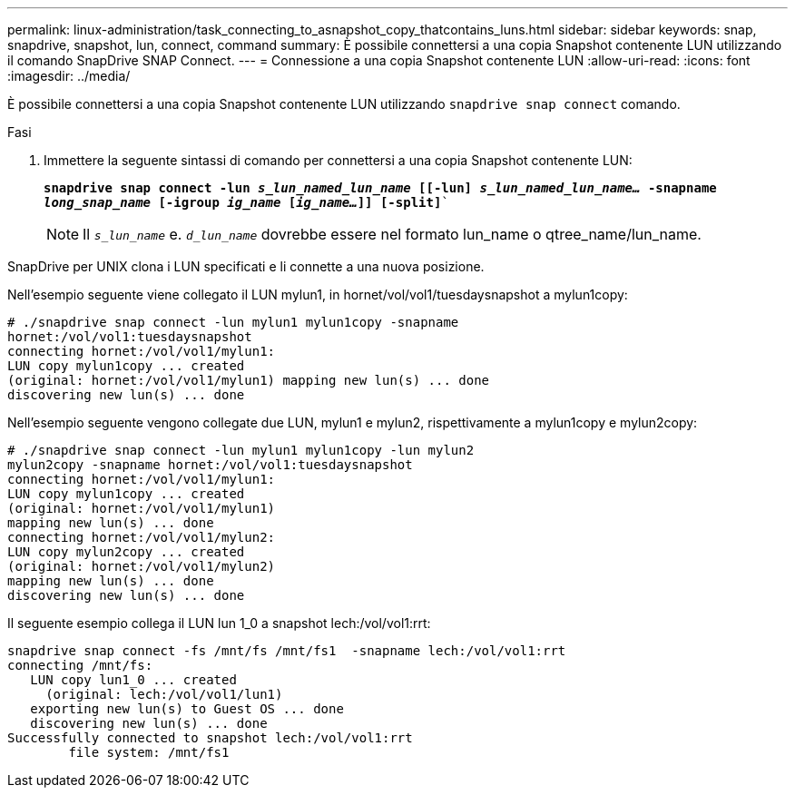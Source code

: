---
permalink: linux-administration/task_connecting_to_asnapshot_copy_thatcontains_luns.html 
sidebar: sidebar 
keywords: snap, snapdrive, snapshot, lun, connect, command 
summary: È possibile connettersi a una copia Snapshot contenente LUN utilizzando il comando SnapDrive SNAP Connect. 
---
= Connessione a una copia Snapshot contenente LUN
:allow-uri-read: 
:icons: font
:imagesdir: ../media/


[role="lead"]
È possibile connettersi a una copia Snapshot contenente LUN utilizzando `snapdrive snap connect` comando.

.Fasi
. Immettere la seguente sintassi di comando per connettersi a una copia Snapshot contenente LUN:
+
`*snapdrive snap connect -lun _s_lun_named_lun_name_ [[-lun] _s_lun_named_lun_name..._ -snapname _long_snap_name_ [-igroup _ig_name_ [_ig_name..._]] [-split]*``

+

NOTE: Il `_s_lun_name_` e. `_d_lun_name_` dovrebbe essere nel formato lun_name o qtree_name/lun_name.



SnapDrive per UNIX clona i LUN specificati e li connette a una nuova posizione.

Nell'esempio seguente viene collegato il LUN mylun1, in hornet/vol/vol1/tuesdaysnapshot a mylun1copy:

[listing]
----
# ./snapdrive snap connect -lun mylun1 mylun1copy -snapname
hornet:/vol/vol1:tuesdaysnapshot
connecting hornet:/vol/vol1/mylun1:
LUN copy mylun1copy ... created
(original: hornet:/vol/vol1/mylun1) mapping new lun(s) ... done
discovering new lun(s) ... done
----
Nell'esempio seguente vengono collegate due LUN, mylun1 e mylun2, rispettivamente a mylun1copy e mylun2copy:

[listing]
----
# ./snapdrive snap connect -lun mylun1 mylun1copy -lun mylun2
mylun2copy -snapname hornet:/vol/vol1:tuesdaysnapshot
connecting hornet:/vol/vol1/mylun1:
LUN copy mylun1copy ... created
(original: hornet:/vol/vol1/mylun1)
mapping new lun(s) ... done
connecting hornet:/vol/vol1/mylun2:
LUN copy mylun2copy ... created
(original: hornet:/vol/vol1/mylun2)
mapping new lun(s) ... done
discovering new lun(s) ... done
----
Il seguente esempio collega il LUN lun 1_0 a snapshot lech:/vol/vol1:rrt:

[listing]
----

snapdrive snap connect -fs /mnt/fs /mnt/fs1  -snapname lech:/vol/vol1:rrt
connecting /mnt/fs:
   LUN copy lun1_0 ... created
     (original: lech:/vol/vol1/lun1)
   exporting new lun(s) to Guest OS ... done
   discovering new lun(s) ... done
Successfully connected to snapshot lech:/vol/vol1:rrt
        file system: /mnt/fs1
----